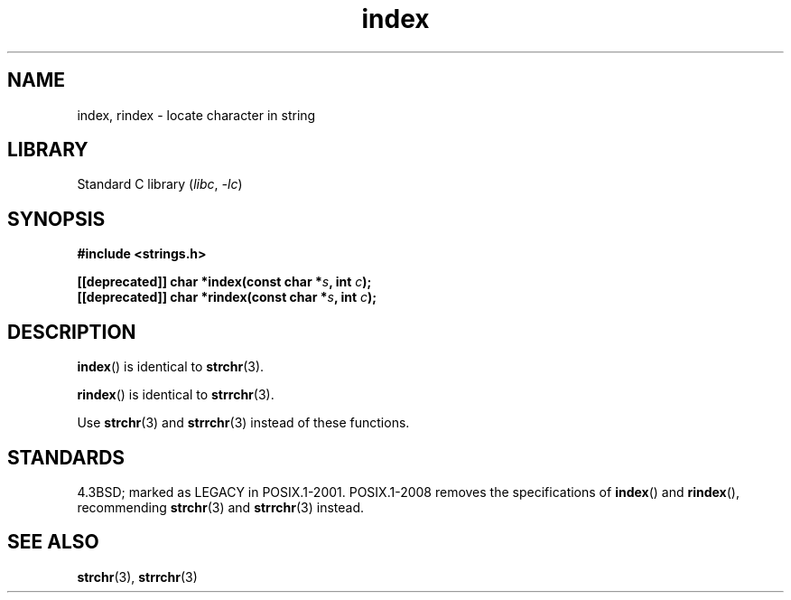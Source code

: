 .\" Copyright 2022 Alejandro Colomar <alx@kernel.org>
.\"
.\" SPDX-License-Identifier: Linux-man-pages-copyleft
.\"
.TH index 3 (date) "Linux man-pages (unreleased)"
.SH NAME
index, rindex \- locate character in string
.SH LIBRARY
Standard C library
.RI ( libc ", " \-lc )
.SH SYNOPSIS
.nf
.B #include <strings.h>
.PP
.BI "[[deprecated]] char *index(const char *" s ", int " c );
.BI "[[deprecated]] char *rindex(const char *" s ", int " c );
.fi
.SH DESCRIPTION
.BR index ()
is identical to
.BR strchr (3).
.PP
.BR rindex ()
is identical to
.BR strrchr (3).
.PP
Use
.BR strchr (3)
and
.BR strrchr (3)
instead of these functions.
.SH STANDARDS
4.3BSD; marked as LEGACY in POSIX.1-2001.
POSIX.1-2008 removes the specifications of
.BR index ()
and
.BR rindex (),
recommending
.BR strchr (3)
and
.BR strrchr (3)
instead.
.SH SEE ALSO
.BR strchr (3),
.BR strrchr (3)
